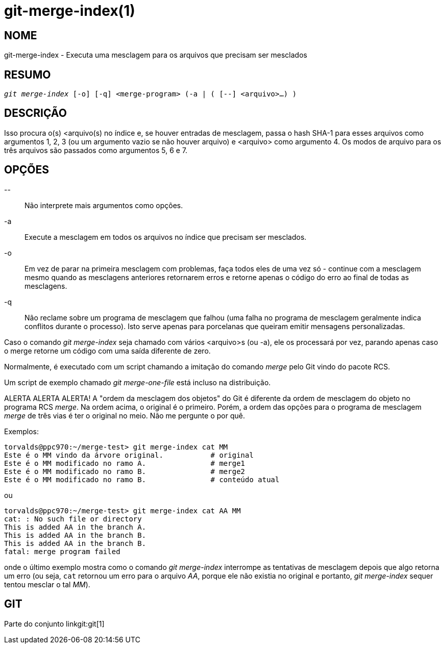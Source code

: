 git-merge-index(1)
==================

NOME
----
git-merge-index - Executa uma mesclagem para os arquivos que precisam ser mesclados


RESUMO
------
[verse]
'git merge-index' [-o] [-q] <merge-program> (-a | ( [--] <arquivo>...) )

DESCRIÇÃO
---------
Isso procura o(s) <arquivo(s) no índice e, se houver entradas de mesclagem, passa o hash SHA-1 para esses arquivos como argumentos 1, 2, 3 (ou um argumento vazio se não houver arquivo) e <arquivo> como argumento 4. Os modos de arquivo para os três arquivos são passados como argumentos 5, 6 e 7.

OPÇÕES
------
\--::
	Não interprete mais argumentos como opções.

-a::
	Execute a mesclagem em todos os arquivos no índice que precisam ser mesclados.

-o::
	Em vez de parar na primeira mesclagem com problemas, faça todos eles de uma vez só - continue com a mesclagem mesmo quando as mesclagens anteriores retornarem erros e retorne apenas o código do erro ao final de todas as mesclagens.

-q::
	Não reclame sobre um programa de mesclagem que falhou (uma falha no programa de mesclagem geralmente indica conflitos durante o processo). Isto serve apenas para porcelanas que queiram emitir mensagens personalizadas.

Caso o comando 'git merge-index' seja chamado com vários <arquivo>s (ou -a), ele os processará por vez, parando apenas caso o merge retorne um código com uma saída diferente de zero.

Normalmente, é executado com um script chamando a imitação do comando 'merge' pelo Git vindo do pacote RCS.

Um script de exemplo chamado 'git merge-one-file' está incluso na distribuição.

ALERTA ALERTA ALERTA! A "ordem da mesclagem dos objetos" do Git é diferente da ordem de mesclagem do objeto no programa RCS 'merge'. Na ordem acima, o original é o primeiro. Porém, a ordem das opções para o programa de mesclagem 'merge' de três vias é ter o original no meio. Não me pergunte o por quê.

Exemplos:

----
torvalds@ppc970:~/merge-test> git merge-index cat MM
Este é o MM vindo da árvore original.		# original
Este é o MM modificado no ramo A.		# merge1
Este é o MM modificado no ramo B.		# merge2
Este é o MM modificado no ramo B.		# conteúdo atual
----

ou

----
torvalds@ppc970:~/merge-test> git merge-index cat AA MM
cat: : No such file or directory
This is added AA in the branch A.
This is added AA in the branch B.
This is added AA in the branch B.
fatal: merge program failed
----

onde o último exemplo mostra como o comando 'git merge-index' interrompe as tentativas de mesclagem depois que algo retorna um erro (ou seja, `cat` retornou um erro para o arquivo 'AA', porque ele não existia no original e portanto, 'git merge-index' sequer tentou mesclar o tal 'MM').

GIT
---
Parte do conjunto linkgit:git[1]
